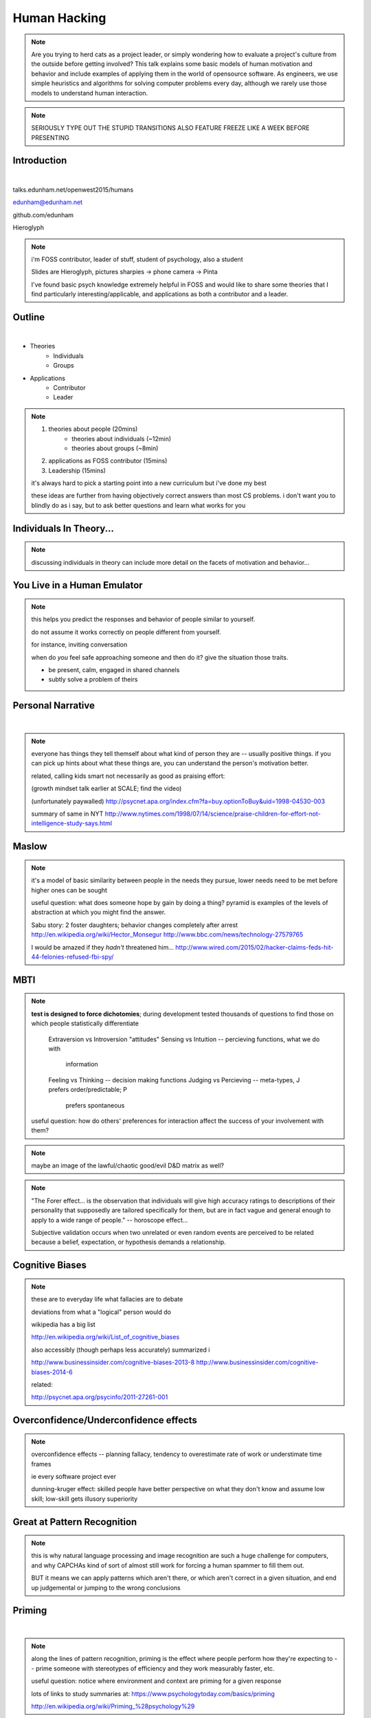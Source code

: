 -------------
Human Hacking
-------------

.. note::

    Are you trying to herd cats as a project leader, or simply wondering how
    to evaluate a project's culture from the outside before getting involved?
    This talk explains some basic models of human motivation and behavior and
    include examples of applying them in the world of opensource software.
    As engineers, we use simple heuristics and algorithms for solving computer
    problems every day, although we rarely use those models to understand
    human interaction.

.. note:: 

    SERIOUSLY TYPE OUT THE STUPID TRANSITIONS ALSO FEATURE FREEZE LIKE A WEEK
    BEFORE PRESENTING


Introduction
------------

.. figure:: _drawn/hello.png
    :align: right
    :scale: 90%

|

talks.edunham.net/openwest2015/humans

edunham@edunham.net

github.com/edunham

Hieroglyph

.. note::

    i'm FOSS contributor, leader of stuff, student of psychology, also a
    student

    Slides are Hieroglyph, pictures sharpies -> phone camera -> Pinta

    I've found basic psych knowledge extremely helpful in FOSS and would like
    to share some theories that I find particularly interesting/applicable,
    and applications as both a contributor and a leader. 

Outline
-------

|

.. figure:: _drawn/outline.png
    :align: right
    :scale: 35%

* Theories
    * Individuals
    * Groups
* Applications
    * Contributor
    * Leader

.. note::
    1) theories about people                    (20mins)
        * theories about individuals    (~12min)
        * theories about groups         (~8min)
    2) applications as FOSS contributor         (15mins)
    3) Leadership                               (15mins)

    it's always hard to pick a starting point into a new curriculum but i've
    done my best

    these ideas are further from having objectively correct answers than most
    CS problems. i don't want you to blindly do as i say, but to ask better
    questions and learn what works for you

Individuals In Theory...
------------------------

.. figure:: _drawn/in_theory.png
    :align: center

.. note::

    discussing individuals in theory can include more detail on the facets of
    motivation and behavior...

You Live in a Human Emulator
----------------------------

.. figure:: _drawn/metacognition_grayscale.png
    :align: center
    :scale: 50%

.. note::

    this helps you predict the responses and behavior of people similar to
    yourself.

    do not assume it works correctly on people different from yourself.

    for instance, inviting conversation

    when do *you* feel safe approaching someone and then do it? give the
    situation those traits.

    * be present, calm, engaged in shared channels
    * subtly solve a problem of theirs


Personal Narrative
------------------

|

.. figure:: _drawn/narrative.png
    :align: center
    :scale: 50%


.. note::

    everyone has things they tell themself about what kind of person they are
    -- usually positive things. if you can pick up hints about what these
    things are, you can understand the person's motivation better.

    related, calling kids smart not necessarily as good as praising effort: 

    (growth mindset talk earlier at SCALE; find the video)

    (unfortunately paywalled) 
    http://psycnet.apa.org/index.cfm?fa=buy.optionToBuy&uid=1998-04530-003

    summary of same in NYT
    http://www.nytimes.com/1998/07/14/science/praise-children-for-effort-not-intelligence-study-says.html


Maslow
------

.. figure:: _drawn/maslow_grayscale.png
    :align: center
    :scale: 45%


.. note::

    it's a model of basic similarity between people in the needs they pursue,
    lower needs need to be met before higher ones can be sought

    useful question: what does someone hope by gain by doing a thing? pyramid
    is examples of the levels of abstraction at which you might find the
    answer.

    Sabu story: 2 foster daughters; behavior changes completely after arrest
    http://en.wikipedia.org/wiki/Hector_Monsegur
    http://www.bbc.com/news/technology-27579765

    I would be amazed if they *hadn't* threatened him...
    http://www.wired.com/2015/02/hacker-claims-feds-hit-44-felonies-refused-fbi-spy/


MBTI
----

.. figure:: _drawn/mbti.png
    :align: center
    :scale: 35%


.. note:: 

    **test is designed to force dichotomies**; during development tested
    thousands of questions to find those on which people statistically
    differentiate

          Extraversion vs Introversion "attitudes"
          Sensing vs Intuition -- percieving functions, what we do with
                                  information
          Feeling vs Thinking -- decision making functions
          Judging vs Percieving -- meta-types, J prefers order/predictable; P
                                   prefers spontaneous

    useful question: how do others' preferences for interaction affect the
    success of your involvement with them?

.. note:: maybe an image of the lawful/chaotic good/evil D&D matrix as well?

.. note::
    "The Forer effect... is the observation that individuals will give high
    accuracy ratings to descriptions of their personality that supposedly are
    tailored specifically for them, but are in fact vague and general enough
    to apply to a wide range of people." -- horoscope effect...

    Subjective validation occurs when two unrelated or even random events are
    perceived to be related because a belief, expectation, or hypothesis
    demands a relationship.

Cognitive Biases
----------------

.. figure:: _drawn/bias.png
    :align: center
    :scale: 35%

.. note::
    these are to everyday life what fallacies are to debate

    deviations from what a "logical" person would do

    wikipedia has a big list

    http://en.wikipedia.org/wiki/List_of_cognitive_biases

    also accessibly (though perhaps less accurately) summarized i

    http://www.businessinsider.com/cognitive-biases-2013-8
    http://www.businessinsider.com/cognitive-biases-2014-6

    related: 

    http://psycnet.apa.org/psycinfo/2011-27261-001


Overconfidence/Underconfidence effects
--------------------------------------

.. figure:: _drawn/confidence.png
    :align: center
    :scale: 25%

.. note::

    overconfidence effects -- planning fallacy, tendency to overestimate rate
    of work or understimate time frames

    ie every software project ever

    dunning-kruger effect: skilled people have better perspective on what they
    don't know and assume low skill; low-skill gets illusory superiority

Great at Pattern Recognition
----------------------------

.. figure:: _drawn/patternmatch_grayscale.png
    :align: center
    :scale: 40%

.. note::

    this is why natural language processing and image recognition are such a
    huge challenge for computers, and why CAPCHAs kind of sort of almost still
    work for forcing a human spammer to fill them out.

    BUT it means we can apply patterns which aren't there, or which aren't
    correct in a given situation, and end up judgemental or jumping to the
    wrong conclusions

Priming
-------

|

.. figure:: _drawn/priming_colored.png
    :align: center
    :scale: 45%

.. note::

    along the lines of pattern recognition, priming is the effect where people
    perform how they're expecting to -- prime someone with stereotypes of
    efficiency and they work measurably faster, etc.

    useful question: notice where environment and context are priming for a
    given response

    lots of links to study summaries at:
    https://www.psychologytoday.com/basics/priming

    http://en.wikipedia.org/wiki/Priming_%28psychology%29

Bad at Multitasking
-------------------

.. figure:: _drawn/juggle.png
    :align: center
    :scale: 30%


.. note:: 

    http://news.stanford.edu/news/2009/august24/multitask-research-study-082409.html

    (http://www.pnas.org/content/106/37/15583)

    gender differences: http://www.biomedcentral.com/2050-7283/1/18

    context switches take effort, just like in the kernel

    worrying about whether you'll forget something fires an interrupt


    power of calendars
    consistency is important
    much more efficient to focus on one thing at a time, juggling multiple
    tasks is a lot of overhead and performance suffers


Groups in Theory...
-------------------

.. figure:: _drawn/groups_theory.png
    :align: center
    :scale: 50%

.. note:: 

    we'll get the scariest parts out of the way first.

Milgram Obedience
-----------------

.. figure:: _drawn/milgram.png
    :align: center
    :scale: 50%

.. note::

        Milgram's book Obedience to Authority ISBN 0-06-176521-X

        effect of *action when you'd expect inaction*

        Prod 1: please continue.

        Prod 2: the experiment requires you to continue.

        Prod 3: It is absolutely essential that you continue.

        Prod 4: you have no other choice but to continue.

        65% (two-thirds) of participants (i.e. teachers) continued to the
        highest level of 450 volts. All the participants continued to 300
        volts.

        18 variations of his study.  

        summary with video: 
        http://www.simplypsychology.org/milgram.html

        virtual representation, observes that humans empathize with an avatar
        and obey authority to shock it anyway
        http://journals.plos.org/plosone/article?id=10.1371/journal.pone.0000039

        partial reproduction, stopping at 150V to avoid traumatizing
        participants, in 2009
        http://www.apa.org/pubs/journals/releases/amp-64-1-1.pdf

        and the replicated it on a fake French game show in 2010 and, surprise
        surprise, people zap others for TV authority too
        http://www.npr.org/templates/story/story.php?storyId=124838091


Bystander Effect
----------------

.. figure:: _drawn/bystander.png
    :align: center
    :scale: 40%

.. note::

    effect of *inaction when you'd expect action*

    presence of others decreases likelihood that individual will help
 
    ever seen what happens when a leader goes "somebody needs to do X"? we'll
    talk about mitigating bystander effect in leadership section.

    to mitigate: "YOU" do this, YOU do that... CPR training, same with
    delegation/leadership.

    KNOWING SOMETHIGN WILL HAPPEN == KNOWING WHO WILL DO IT

    Somebody Else's Problem field, or SEP, is a cheap, easy, and staggeringly
    useful way of safely protecting something from unwanted eyes. It can run
    almost indefinitely on a flashlight/9 volt battery, and is able to do so
    because it utilizes a person's natural tendency to ignore things they
    don't easily accept, like, for example, aliens at a cricket match. Any
    object around which a S.E.P is applied will cease to be noticed, because
    any problems one may have understanding it (and therefore accepting its
    existence) become Somebody Else's. An object becomes not so much invisible
    as unnoticed.

    meta-analysis: 
    http://www.ncbi.nlm.nih.gov/pubmed/21534650


Asch Conformity
---------------

.. figure:: _drawn/asch_colored.png
    :align: center
    :scale: 30%

.. note::

    this is the peer pressure thing -- people tend to assume they're wrong
    when the group disagrees with them.

    Asch, S.E. (1951). Effects of group pressure on the modification and
    distortion of judgments. In H. Guetzkow (Ed.), Groups, leadership and
    men(pp. 177--190). Pittsburgh, PA:Carnegie Press. 

    summary:
    http://www.integratedsociopsychology.net/asch_lines_experiment.html

    newer analyses: 

    http://psycnet.apa.org/journals/mon/70/9/1/

    age differences: 
    http://www.ncbi.nlm.nih.gov/pubmed/10224640

    http://www.radford.edu/~jaspelme/_private/gradsoc_articles/individualism_collectivism/conformity%20and%20culture.pdf

Social Scripts
--------------

|

.. figure:: _drawn/npc.png
    :align: center
    :scale: 60%


.. note:: get help with scripts example

Reciprocity
-----------

.. figure:: _drawn/reciprocity.png
    :align: center
    :scale: 30%


.. note:: attribution error fallacy, assumption that helps you -> likes you

Mirroring / Body Language
-------------------------

.. figure:: _drawn/mirroring.png
    :align: center
    :scale: 40%

.. note::

    can you tell if they're interested in talking to one another?

    they're lines on a page!

    this is pattern recognition and recognition of *mirroring* -- when people
    are interested in something they lean in, open posture, etc. disinterested
    or defensive, closed posture, turn away, etc.

    http://www.ted.com/talks/amy_cuddy_your_body_language_shapes_who_you_are?language=en

The Disclaimers
---------------

.. figure:: _drawn/science.png
    :align: center
    :scale: 35%

.. note::

    turn ordinary experiences into learning about humans by:
    (be open-minded)
        * being observant
        * identifying and correcting for own biases (mood, perspective)

    what happened? (OBSERVATION)

    why did it happen? (HYPOTHESIS)

    how will changing the inputs change the output? (EXPERIMENT)

Getting What You Want
---------------------

|

.. figure:: _drawn/careful_wish.png
    :align: center
    :scale: 45%

.. note::
    what do you want? (if you don't know, try talking to Eliza)

    be careful what you wish for. Does it make life better or worse for
    others? If it's never happened before, get others feedback on whether it
    would be an improvement.

    If it'd harm others, examine whether your actual goal could be achieved
    some other way.

Use Your Words Carefully
------------------------

.. figure:: _drawn/wordchoice.png
    :align: center
    :scale: 50%

.. note::

    some terms imply a goal or a set of values, ie right/wrong, fair/unfair,
    good/bad. when using them, SPECIFY THE GOAL rather than trusting audience
    to guess what you were thinking.

.. note::
    recognize limitations of models

    generalizations useful for asking right questions, etc.

    differences != flaws, traits that're advantageous in some contexts are
    harmful in others.

    for instance in one ecosystem it's great to have lungs, another it's great
    to have gills. 

    never assume you have enough context. observe what parts of the story
    you've made up, assume they're wrong, and proceed accordingly.

Applications as a FOSS Contributor
----------------------------------

| 

.. note:: people are dumb, panicky animals quote was a REALLY GOOD transition

.. figure:: _drawn/as_a_contributor.png
    :align: center
    :scale: 50%

First Impressions
-----------------

.. figure:: _drawn/firstimpression.png
    :align: center
    :scale: 25%

.. note::
    (that bit about pattern recognition) identify which patterns you'll match
    non-ridiculous handle -- be especially cautious of negative implications
    about any group, because the code reviewer might well be in that group
    (even sports teams)

    conform to channel/list behavior
        storytime: gifs vs no gifs, UA vs Intel

    ask questions well

Asking Good Questions
---------------------

.. figure:: _drawn/madlibs.png
    :align: center 
    :scale: 30%


I want ____ to ___ in order to ____. At ____, I read that ____ which makes me
think that I should be able to get it to _____ by doing ______. But when I try
to ______, ______ happens instead. Please help me ______.

.. note:: shows that you read the docs and that will make them very happy,
    especially the person who wrote the docs.

    KNOW WHAT YOU WANT

    fit the pattern of contributors who've turned out to be useful

Body Language of Online Communication
-------------------------------------

.. figure:: _drawn/mirroring.png
    :align: left
    :scale: 35%

* nickname or address
* speech style
* grammar/punctuation

.. note::
    mirroring speech styles

    "Body language" of online communication:
        * sentence length/structure/punctuation ~= tone
        * word choice ~= style of dress or medium of meatspace comms (graffiti
          vs newsletter vs political speech)
        * presence/absence in IRC channel (rage quit = slamming door)
        * interrupting with offtopic or inane things ~= being fidgety and
          attention-seeking
        * typing super slowly ~= mumble or stutter
        * email address, handle, email sig ~= age, style of dress, gender

Effective Email
---------------

.. figure:: _drawn/email.png
    :align: center
    :scale: 50%

.. note::
    ditto the human emulator
    again look at your own inbox -- which important messages are still
    unanswered? why? because they're hard

    * use a good title
    * most people only see one ask per message
    * summarize w/ bullet points
    * anticipate questions -- know audience and purpose


Routes Into a Project
---------------------

.. figure:: _drawn/map_color.png
    :align: center
    :scale: 50%

.. note:: get out of dumb question free cards
    1) use it and fix a bug
    2) find a contributor you know and get mentored/introduced
    3) edunham's help with installdocs technique
    4) start your own project

Improving Docs
--------------

.. figure:: _drawn/write_docs.png
    :align: center
    :scale: 75%

.. note::
    For mega-karma just offer to do it yourself

    * first diagnose why they haven't been written already

        * not needed by target audience?

        * project doesn't care?

        * just not enough time / too much work (usually)?

    are you asking the right person?

    can/should you change project culture? (social influence)

They're Ignoring My PRs!
------------------------

.. figure:: _drawn/shun.png
    :align: center
    :scale: 35%


.. note::
    is your expectation realistic?

    what feedback have you gotten?

    where could you get some feedback?

    what's blocking them? can you help?

    the magic of "when shall I remind you..."

Social Hierarchies and Capital
------------------------------

.. figure:: _drawn/social_capital.png
    :align: center
    :scale: 50%

.. note::
    karma/popularity -- how do you judge others?

    DON'T LIE TO SOUND COOL
        * storytime: Google interviews if you rate yourself a 10 at a skill

    Making recommendations is a gamble of social capital, proportionate to the
    pain that'll ensue if the recommendation was wrong


Leadership
----------

.. note:: Leadership tends to happen to people who work hard, are reliable,
    and are bad at saying 'no'. Here's what I wish someone had told me back
    when I started leading groups of humans (usually engineers).

    http://www.huffingtonpost.com/liz-orsquo/cant-say-no-say-yes-instead_b_4583052.html

    the emulator thing: which leaders do you look up to? why?
|

.. figure:: _drawn/meritocracy.png
    :align: center
    :scale: 40%

.. note::

    currency is amount cared, often measured in lines of code.
    passion/enthusiasm etc.

Know Your Audience
------------------

.. figure:: _drawn/conferences.png
    :align: center
    :scale: 45%

.. note::
    goals, priorities, biases, culture, energy/time/resources

Group Culture
-------------

.. figure:: _drawn/groupculture.png
    :align: center
    :scale: 50%

.. note::                                                                       
    foster accountability -- CONSISTENCY                                        
                                                                                
    benefit of the doubt -- they chose best of percieved options. to change     
    future behavior, ADD MORE OPTIONS                                           
                                                                                
    empower... give people percieved buy-in, investment
    **you can't just say "our culture is going to be x". there's already one there.**

Diversity
---------

.. figure:: _drawn/diversity_grayscale.png
    :align: center
    :scale: 40%

.. note:: 
    IDENTIFY ASSUMPTIONS.

    who's "everybody"? make statements about "everybody" in your group then
    challenge each assumption

.. note:: 
    recognize the difference between wanting people who *think differently* and
    people who *look different*.

.. note::
    discrimination:

    just inconsistent enforcement of rules, or different rules for different
    people. priveledge == "private law". whether it's ok seems to be based on
    whether it uses a differnce that people can control -- ie commit bit for those
    with more code in the repo
                                                                                
    **Discrimination** is when the rules are enforced inconsistently, different 
    rules for different people. Priveledge literally means **private law**.     
                                                                                
    Prevent it by choosing rules that *can* be consistently applied to          
    everybody -- be careful of **assumptions** about hardware or monetary       
    resources, time zones and geographic constraints

Troll-Proofing
--------------

.. figure:: _drawn/notrolls_grayred.png
    :align: center  
    :scale: 35%

.. note::
    clear codes of conduct, clear expectations that reflect the community's
    standards

    buy-in from group on code of conduct

    communications on the record -- encourages you to behave better, as well


And If That Didn't Work
-----------------------

.. figure:: _drawn/trollconvo_uncolored.png
    :align: center
    :scale: 35%

.. note::
    don't make it worse

    if someone's unduly offended and just wants to make a scene, get them to
    propose rules that could be enforced equally on everyone (sometimes helps
    improve self-awareness)

Get Someone Out
---------------

.. figure:: _drawn/exit.png
    :align: center
    :scale: 50%

.. note::
    LAST resort
    why aren't they able to play well with others?

    * path of least resistance?
    * insufficient information?

    avoid "right" and "wrong" -- all they'll do is alienate people and encourage
    you to make unidentified assumptions

    speaking of people getting out... / sucky parts of FOSS

Manage Burnout
--------------

.. figure:: _drawn/burnout.png
    :align: center
    :scale: 45%

.. note:: 
    dropped balls aren't noticed as much as you think; monitor own state carefully
    so burnout doesn't sneak up

    burnout.io

Delegation
----------

.. note:: 
    successful leadership is when everybody else does the work                  
                                                                                
    the bus problem (git-bus)

    EMPOWER minions
    knowing it'll happen == knowing who'll do it

.. figure:: _drawn/delegation_colored.png
    :align: center
    :scale: 40%

Delegation: Timing
------------------

.. figure:: _drawn/calendar.png
    :align: center
    :scale: 45%

Leadership Handoff
------------------

.. figure:: _drawn/delegation_colored.png
    :align: center
    :scale: 40%


.. note::
    start ASAP when you realize you'll need to

    makes life easier for YOU, not just newbie (automate yourself out of a job)
    
    madlibs of tasks, share responsibilities, "puppet" them for smoother
    transition if they're not confident yet, recognize their differences

Teaching
--------

.. figure:: _drawn/audience.png
    :align: center
    :scale: 45%

.. note:: 

    how you learned it -> how you teach it

    even really well-taught info is useless if the audience lacks
    background/perspective

    RAISE HANDS:

        * depth-first search

        * Moore's Law

        * Turing Test


poll.edunham.net
----------------


Results
-------

|

What impression did the presenter get?

Was it accurate?


Know Your Audience
------------------

.. figure:: _drawn/conferences.png
    :align: center
    :scale: 45%

.. note::

    overconfidence effects, peer pressure / conformity effects, etc.

    A few gotchas about teaching:                                               
    * more KNOW YOUR AUDIENCE                                                   
    * people do not like embarrassing themselves or standing out                

Recap
-----

* You live in a human emulator.
* People are very good at matching patterns.
* People do things when they expect to get something they want.
* Knowing something will happen == knowing who will do it


Q&A
---

.. figure:: _drawn/hello.png
    :align: right
    :scale: 90%

|

talks.edunham.net/openwest2015/humans

edunham@edunham.net

github.com/edunham

Hieroglyph


The Anecdote Graveyard
----------------------

|

.. figure:: _drawn/ghosties.png
    :align: center
    :scale: 30%


leveraging conferences
----------------------

.. figure:: _drawn/conferences.png
    :align: center
    :scale: 45%

.. note::
    hallway track

    when you get a business card, take notes

    FOLLOW-UP sets you apart

    when writing talk proposals, questions show that you know your audience

    stalk conference abstracts from past years to get a feel for tone

    for talks, more KNOW YOUR AUDIENCE -- do they prefer buzzwords, or data?
    Use cases, or test cases? Pictures, or code?

inviting conversation
---------------------

.. figure:: _drawn/inviting_conversation.png
    :align: center
    :scale: 40%

.. note::

    remember the part about living in a human emulator?

    we'll get into how to get a specific question answered from a project
    later; this is along the lines of generally making friends

    when do *you* feel safe approaching someone and then do it? give the
    situation those traits.

    * be present, calm, engaged in shared channels
    * subtly solve a problem of theirs

    storytime: trying to talk to linus at linuxcon vs plug

recognizing social norms
------------------------

.. figure:: _drawn/socialnorms.png
    :align: center
    :scale: 35%

.. note::
    lurk moar!

stalking skills
---------------

.. figure:: _drawn/stalkskills.png
    :align: center
    :scale: 60%

.. note:: 

    put free software or open source software or project name in search,
    use safesearch

    with the caveat that there are sometimes things you didn't want to know

    GitHub, IRC, social media

    news articles -- it's amazing what you learn by Googling somebody -- be
    prepared to feel like you invaded their privacy

    personal site/blog

    is their hostmask or email at custom domain?

Negotiation
-----------


.. figure:: _drawn/negotiation.png
    :align: center
    :scale: 30%

.. note:: 

    roommate going "i don't know what salary to ask for"
    remember they won't give you OVER what you say
    but they can't really give you UNDER what THEY say
